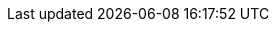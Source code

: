 // The {product-title} attribute provides the context-sensitive name of the relevant OpenShift distribution, for example, "OpenShift Container Platform" or "OKD". The {product-version} attribute provides the product version relative to the distribution, for example "4.9".
// {product-title} and {product-version} are parsed when AsciiBinder queries the _distro_map.yml file in relation to the base branch of a pull request.
// See https://github.com/openshift/openshift-docs/blob/main/contributing_to_docs/doc_guidelines.adoc#product-name-and-version for more information on this topic.
// Other common attributes are defined in the following lines:
:data-uri:
:icons:
:experimental:
:toc: macro
:toc-title:
:imagesdir: images
:prewrap!:
:op-system-first: Red Hat Enterprise Linux CoreOS (RHCOS)
:op-system: RHCOS
:op-system-lowercase: rhcos
:op-system-base: RHEL
:op-system-base-full: Red Hat Enterprise Linux (RHEL)
:op-system-version: 8.x
ifdef::openshift-origin[]
:op-system-first: Fedora CoreOS (FCOS)
:op-system: FCOS
:op-system-lowercase: fcos
:op-system-base: Fedora
:op-system-base-full: Fedora
:op-system-version: 35
endif::[]
:tsb-name: Template Service Broker
:kebab: image:kebab.png[title="Options menu"]
ifndef::openshift-origin[]
:rh-openstack-first: Red Hat OpenStack Platform (RHOSP)
:rh-openstack: RHOSP
endif::openshift-origin[]
ifdef::openshift-origin[]
:rh-openstack-first: OpenStack
:rh-openstack: OpenStack
endif::openshift-origin[]
:ai-full: Assisted Installer
:ai-version: 2.3
:cluster-manager-first: Red Hat OpenShift Cluster Manager
:cluster-manager: OpenShift Cluster Manager
:cluster-manager-url: link:https://console.redhat.com/openshift[OpenShift Cluster Manager Hybrid Cloud Console]
:cluster-manager-url-pull: link:https://console.redhat.com/openshift/install/pull-secret[pull secret from the Red Hat OpenShift Cluster Manager]
:insights-advisor-url: link:https://console.redhat.com/openshift/insights/advisor/[Insights Advisor]
:hybrid-console: Red Hat Hybrid Cloud Console
:hybrid-console-second: Hybrid Cloud Console
:rh-storage-first: Red Hat OpenShift Data Foundation
:rh-storage: OpenShift Data Foundation
:rh-rhacm-first: Red Hat Advanced Cluster Management (RHACM)
:rh-rhacm: RHACM
:sandboxed-containers-first: OpenShift sandboxed containers
:sandboxed-containers-operator: OpenShift sandboxed containers Operator
:sandboxed-containers-version: 1.3
:sandboxed-containers-version-z: 1.3.0
:sandboxed-containers-legacy-version: 1.2.2
:cert-manager-operator: cert-manager Operator for Red Hat OpenShift
:secondary-scheduler-operator-full: Secondary Scheduler Operator for Red Hat OpenShift
:secondary-scheduler-operator: Secondary Scheduler Operator
:rh-virtualization-first: Red Hat Virtualization (RHV)
:rh-virtualization: RHV
:rh-virtualization-engine-name: Manager
ifdef::openshift-origin[]
:rh-virtualization-first: oVirt
:rh-virtualization: oVirt
:rh-virtualization-engine-name: Engine
endif::[]
// Backup and restore
:velero-domain: velero.io
:velero-version: 1.9
:launch: image:app-launcher.png[title="Application Launcher"]
:mtc-short: MTC
:mtc-full: Migration Toolkit for Containers
:mtc-version: 1.7
:mtc-version-z: 1.7
// builds (Valid only in 4.11 and later)
:builds-v2title: Builds for Red Hat OpenShift
:builds-v2shortname: OpenShift Builds v2
:builds-v1shortname: OpenShift Builds v1
ifdef::openshift-origin[]
:builds-v2title: Shipwright
:builds-v2shortname: Shipwright
:builds-v1shortname: Builds v1
endif::[]
//gitops
:gitops-title: Red Hat OpenShift GitOps
:gitops-shortname: GitOps
:gitops-ver: 1.1
:rh-app-icon: image:red-hat-applications-menu-icon.jpg[title="Red Hat applications"]
//pipelines
:pipelines-title: Red Hat OpenShift Pipelines
:pipelines-shortname: Pipelines
:pipelines-ver: pipelines-1.8
:tekton-chains: Tekton Chains
:tekton-hub: Tekton Hub
:pac: Pipelines as Code
//odo
:odo-title: odo
//alibaba cloud
:alibaba: Alibaba Cloud
//OpenShift Kubernetes Engine
:oke: OpenShift Kubernetes Engine
//OpenShift Platform Plus
:opp: OpenShift Platform Plus
//openshift virtualization (cnv)
:VirtProductName: OpenShift Virtualization
:VirtVersion: 4.11
:KubeVirtVersion: v0.53.2
:HCOVersion: 4.11.0
:delete: image:delete.png[title="Delete"]
ifdef::openshift-origin[]
:VirtProductName: OKD Virtualization
endif::[]
//distributed tracing
:DTProductName: Red Hat OpenShift distributed tracing
:DTShortName: distributed tracing
:DTProductVersion: 2.7
:JaegerName: Red Hat OpenShift distributed tracing platform
:JaegerShortName: distributed tracing platform
:JaegerVersion: 1.39.0
:OTELName: Red Hat OpenShift distributed tracing data collection
:OTELShortName: distributed tracing data collection
:OTELVersion: 0.63.1
//logging
:logging-title: logging subsystem for Red Hat OpenShift
:logging-title-uc: Logging subsystem for Red Hat OpenShift
:logging: logging subsystem
:logging-uc: Logging subsystem
//serverless
:ServerlessProductName: OpenShift Serverless
:ServerlessProductShortName: Serverless
:ServerlessOperatorName: OpenShift Serverless Operator
:FunctionsProductName: OpenShift Serverless Functions
//service mesh v2
:product-dedicated: Red Hat OpenShift Dedicated
:SMProductName: Red Hat OpenShift Service Mesh
:SMProductShortName: Service Mesh
:SMProductVersion: 2.3
:MaistraVersion: 2.3
//Service Mesh v1
:SMProductVersion1x: 1.1.18.2
//Windows containers
:productwinc: Red Hat OpenShift support for Windows Containers
// IBM zSystems
:ibmzProductName: IBM Z
// Red Hat Quay Container Security Operator
:rhq-cso: Red Hat Quay Container Security Operator
:sno: single-node OpenShift
:sno-caps: Single-node OpenShift
//TALO and Redfish events Operators
:cgu-operator-first: Topology Aware Lifecycle Manager (TALM)
:cgu-operator-full: Topology Aware Lifecycle Manager
:cgu-operator: TALM
:redfish-operator: Bare Metal Event Relay
//Formerly known as CodeReady Containers and CodeReady Workspaces
:openshift-local-productname: Red Hat OpenShift Local
:openshift-dev-spaces-productname: Red Hat OpenShift Dev Spaces
